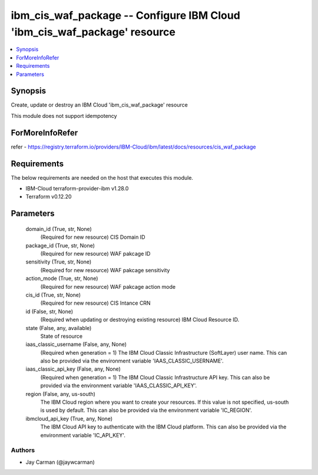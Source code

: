 
ibm_cis_waf_package -- Configure IBM Cloud 'ibm_cis_waf_package' resource
=========================================================================

.. contents::
   :local:
   :depth: 1


Synopsis
--------

Create, update or destroy an IBM Cloud 'ibm_cis_waf_package' resource

This module does not support idempotency


ForMoreInfoRefer
----------------
refer - https://registry.terraform.io/providers/IBM-Cloud/ibm/latest/docs/resources/cis_waf_package

Requirements
------------
The below requirements are needed on the host that executes this module.

- IBM-Cloud terraform-provider-ibm v1.28.0
- Terraform v0.12.20



Parameters
----------

  domain_id (True, str, None)
    (Required for new resource) CIS Domain ID


  package_id (True, str, None)
    (Required for new resource) WAF pakcage ID


  sensitivity (True, str, None)
    (Required for new resource) WAF pakcage sensitivity


  action_mode (True, str, None)
    (Required for new resource) WAF pakcage action mode


  cis_id (True, str, None)
    (Required for new resource) CIS Intance CRN


  id (False, str, None)
    (Required when updating or destroying existing resource) IBM Cloud Resource ID.


  state (False, any, available)
    State of resource


  iaas_classic_username (False, any, None)
    (Required when generation = 1) The IBM Cloud Classic Infrastructure (SoftLayer) user name. This can also be provided via the environment variable 'IAAS_CLASSIC_USERNAME'.


  iaas_classic_api_key (False, any, None)
    (Required when generation = 1) The IBM Cloud Classic Infrastructure API key. This can also be provided via the environment variable 'IAAS_CLASSIC_API_KEY'.


  region (False, any, us-south)
    The IBM Cloud region where you want to create your resources. If this value is not specified, us-south is used by default. This can also be provided via the environment variable 'IC_REGION'.


  ibmcloud_api_key (True, any, None)
    The IBM Cloud API key to authenticate with the IBM Cloud platform. This can also be provided via the environment variable 'IC_API_KEY'.













Authors
~~~~~~~

- Jay Carman (@jaywcarman)

